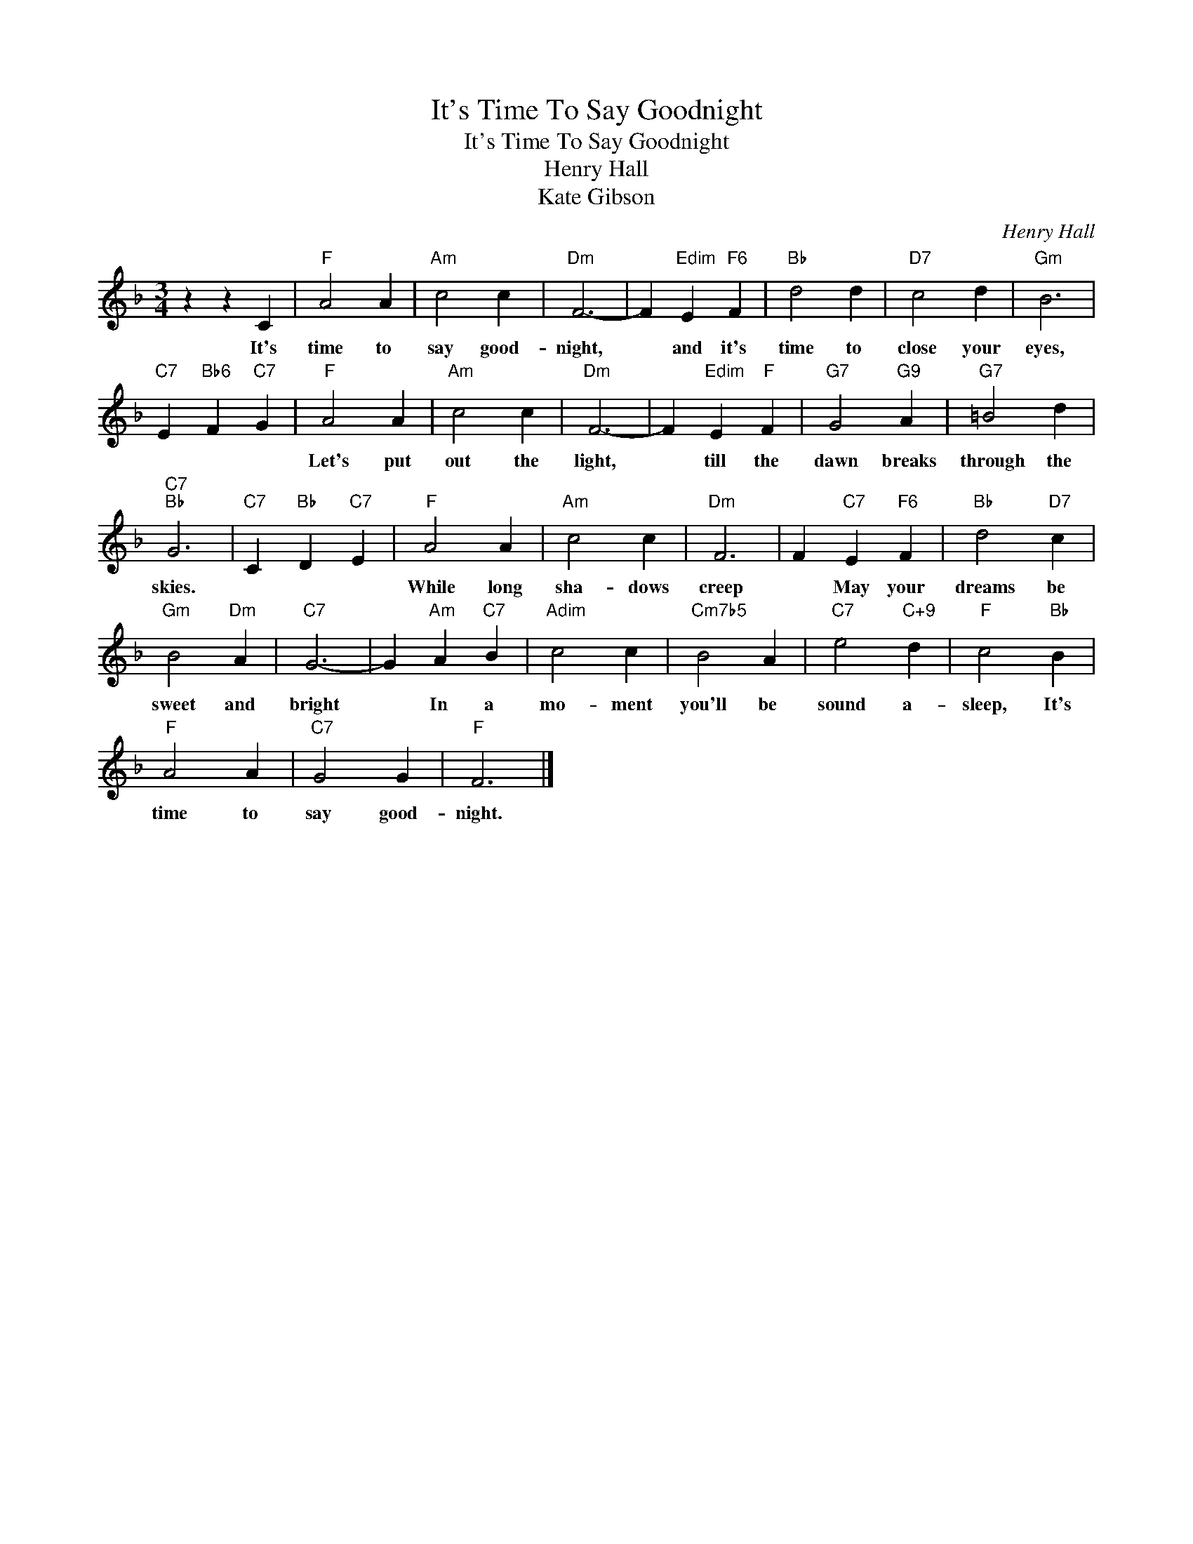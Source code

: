 X:1
T:It's Time To Say Goodnight
T:It's Time To Say Goodnight
T:Henry Hall
T:Kate Gibson
C:Henry Hall
Z:All Rights Reserved
L:1/4
M:3/4
K:F
V:1 treble 
%%MIDI program 40
%%MIDI control 7 100
%%MIDI control 10 64
V:1
 z z C |"F" A2 A |"Am" c2 c |"Dm" F3- | F"Edim" E"F6" F |"Bb" d2 d |"D7" c2 d |"Gm" B3 | %8
w: It's|time to|say good-|night,|* and it's|time to|close your|eyes,|
"C7" E"Bb6" F"C7" G |"F" A2 A |"Am" c2 c |"Dm" F3- | F"Edim" E"F" F |"G7" G2"G9" A |"G7" =B2 d | %15
w: |Let's put|out the|light,|* till the|dawn breaks|through the|
"C7""Bb" G3 |"C7" C"Bb" D"C7" E |"F" A2 A |"Am" c2 c |"Dm" F3 | F"C7" E"F6" F |"Bb" d2"D7" c | %22
w: skies.||While long|sha- dows|creep|* May your|dreams be|
"Gm" B2"Dm" A |"C7" G3- | G"Am" A"C7" B |"Adim" c2 c |"Cm7b5" B2 A |"C7" e2"C+9" d |"F" c2"Bb" B | %29
w: sweet and|bright|* In a|mo- ment|you'll be|sound a-|sleep, It's|
"F" A2 A |"C7" G2 G |"F" F3 |] %32
w: time to|say good-|night.|

